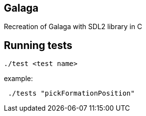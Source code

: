 == Galaga
Recreation of Galaga with SDL2 library in C

== Running tests

[source, sh]
----
./test <test name>
----

example:

[source, sh]
----
 ./tests "pickFormationPosition"
----
